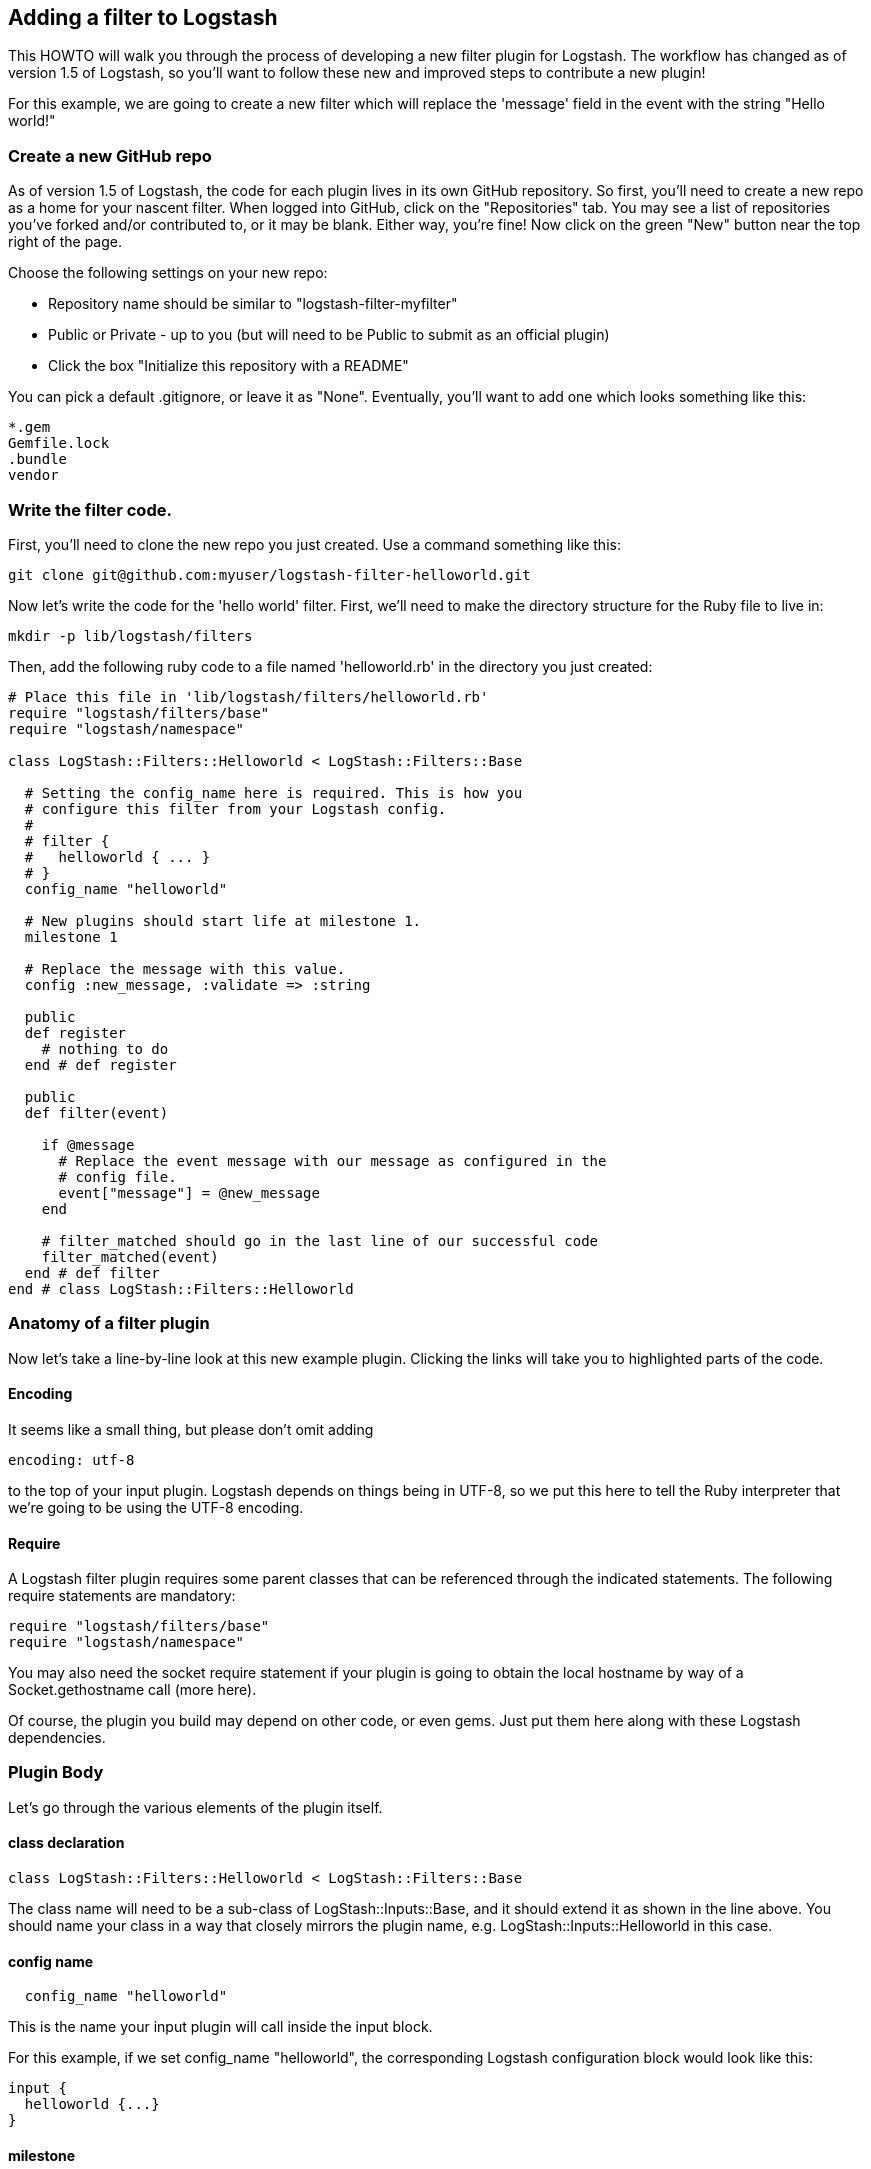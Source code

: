 == Adding a filter to Logstash

This HOWTO will walk you through the process of developing a new filter plugin for Logstash. The workflow has changed as of version 1.5 of Logstash, so you'll want to follow these new and improved steps to contribute a new plugin!

For this example, we are going to create a new filter which will replace the 'message' field in the event with the string "Hello world!"

=== Create a new GitHub repo
As of version 1.5 of Logstash, the code for each plugin lives in its own GitHub repository. So first, you'll need to create a new repo as a home for your nascent filter. When logged into GitHub, click on the "Repositories" tab. You may see a list of repositories you've forked and/or contributed to, or it may be blank. Either way, you're fine! Now click on the green "New" button near the top right of the page.

Choose the following settings on your new repo:

* Repository name should be similar to "logstash-filter-myfilter"
* Public or Private - up to you (but will need to be Public to submit as an official plugin)
* Click the box "Initialize this repository with a README"

You can pick a default .gitignore, or leave it as "None". Eventually, you'll want to add one which looks something like this:

[source,sh]
----------------------------------
*.gem
Gemfile.lock
.bundle
vendor
----------------------------------

=== Write the filter code.
First, you'll need to clone the new repo you just created. Use a command something like this:

[source,sh]
----------------------------------
git clone git@github.com:myuser/logstash-filter-helloworld.git
----------------------------------

Now let's write the code for the 'hello world' filter. First, we'll need to make the directory structure for the Ruby file to live in:

[source,sh]
----------------------------------
mkdir -p lib/logstash/filters
----------------------------------

Then, add the following ruby code to a file named 'helloworld.rb' in the directory you just created:

[source,js]
----------------------------------
# Place this file in 'lib/logstash/filters/helloworld.rb'
require "logstash/filters/base"
require "logstash/namespace"

class LogStash::Filters::Helloworld < LogStash::Filters::Base

  # Setting the config_name here is required. This is how you
  # configure this filter from your Logstash config.
  #
  # filter {
  #   helloworld { ... }
  # }
  config_name "helloworld"

  # New plugins should start life at milestone 1.
  milestone 1

  # Replace the message with this value.
  config :new_message, :validate => :string

  public
  def register
    # nothing to do
  end # def register

  public
  def filter(event)

    if @message
      # Replace the event message with our message as configured in the
      # config file.
      event["message"] = @new_message
    end

    # filter_matched should go in the last line of our successful code
    filter_matched(event)
  end # def filter
end # class LogStash::Filters::Helloworld
----------------------------------


=== Anatomy of a filter plugin

Now let's take a line-by-line look at this new example plugin. Clicking the links will take you to highlighted parts of the code.

==== Encoding

It seems like a small thing, but please don’t omit adding

[source,sh]
----------------------------------
encoding: utf-8
----------------------------------

to the top of your input plugin. Logstash depends on things being in UTF-8, so we put this here to tell the Ruby interpreter that we’re going to be using the UTF-8 encoding.

==== Require

A Logstash filter plugin requires some parent classes that can be referenced through the indicated statements. The following require statements are mandatory:

[source,ruby]
----------------------------------
require "logstash/filters/base"
require "logstash/namespace"
----------------------------------

You may also need the socket require statement if your plugin is going to obtain the local hostname by way of a Socket.gethostname call (more here).

Of course, the plugin you build may depend on other code, or even gems. Just put them here along with these Logstash dependencies.

=== Plugin Body

Let's go through the various elements of the plugin itself.

==== class declaration
[source,ruby]
----------------------------------
class LogStash::Filters::Helloworld < LogStash::Filters::Base
----------------------------------

The class name will need to be a sub-class of LogStash::Inputs::Base, and it should extend it as shown in the line above. You should name your class in a way that closely mirrors the plugin name, e.g. LogStash::Inputs::Helloworld in this case.

==== config name
[source,ruby]
----------------------------------
  config_name "helloworld"
----------------------------------
This is the name your input plugin will call inside the input block.

For this example, if we set config_name "helloworld", the corresponding Logstash configuration block would look like this:
 
[source,js]
----------------------------------
input {
  helloworld {...}
}
----------------------------------

==== milestone
[source,ruby]
----------------------------------
  milestone 1
----------------------------------
Milestones are defined in https://github.com/elasticsearch/logstash/blob/master/docs/plugin-milestones.md[Logstash milestones]. Basically,

* Milestone 1: it’s new and under development and may change
* Milestone 2: more stable, more backwards-compatible, more-widely used
* Milestone 3: even more backward compatible & this is likely enforced by automated tests.
* Milestone 0: Infrequently used, means that the plugin is under-supported.

Since we're writing a brand-new plugin, it should initially be set to `milestone 1`.

==== configuration parameters
[source,ruby]
----------------------------------
  config :new_message, :validate => :string
----------------------------------
This section will allow us to define as many (or as few) parameters as we need to communicate to Logstash how it should process the events. In this example, we'll just set one configuration, `new_message`, which allows the user to describe the string which will replace the original message provided to Logstash. As you can see, it is also possible to specify a data type for validation (in this case, we ensure that the parameter arrives in Logstash as a string).

=== plugin methods
Logstash filters contain two main methods: `register` and `filter`.

==== register method

* The Logstash `register` method is like an `initialize` method. It was originally created to enforce having `super` called, preventing headaches for newbies. (Note: It may go away in favor of `initialize`, in conjunction with some enforced testing to ensure `super` is called.)
* `public` This means the method can be called anywhere, not just within the class. This is the default behavior for methods in Ruby, but it is called explicitly here anyway.
* Assign instance variables here. In the example, @host is defined here.
Calling fix_streaming_codecs will automatically override the assigned codec if you use the plain or json codecs. This may or may not be needed for your plugin.


==== filter method
The plugin's `filter` method is where the actual filtering work takes place! Inside the `filter` method you can refer to the event data using the `event` hash. For example, to modify the `message` field directly in the event, we can use this code:

[source,ruby]
----------------------------------
  event["message"] = @new_message
----------------------------------
After this line of code is executed, the original message in the event will be replaced by whatever was specified in the `new_message` configuration when Logstash was run.


[source,ruby]
----------------------------------
  filter_matched(event)
----------------------------------
Calling the `filter_matched` method upon succesful execution of the plugin will ensure that any fields or tags added through the Logstash configuration for this filter will be handled correctly. For example, any `add_field`, `remove_field`, `add_tag` and/or `remove_tag` actions will be performed at this time.

=== add a gemspec file

[source,ruby]
----------------------------------
Gem::Specification.new do |s|
  s.name = 'logstash-filter-helloworld'
  s.version = '0.1.1'
  s.licenses = ['Apache License (2.0)']
  s.summary = "This filter generates a hello world message in Logstash"
  s.description = "This gem is a logstash plugin required to be installed on top of the Logstash core pipeline using $LS_HOME/bin/plugin install gemname. This gem is not a stand-alone program"
  s.authors = ["Elasticsearch"]
  s.email = 'info@elasticsearch.com'
  s.homepage = "http://www.elasticsearch.org/guide/en/logstash/current/index.html"
  s.require_paths = ["lib"]

  # Files
  s.files = `git ls-files`.split($\)
   # Tests
  s.test_files = s.files.grep(%r{^(test|spec|features)/})

  # Special flag to let us know this is actually a logstash plugin
  s.metadata = { "logstash_plugin" => "true", "logstash_group" => "filter" }

  # Gem dependencies
  s.add_runtime_dependency 'logstash', '>= 1.4.0', '< 2.0.0'
#  s.add_runtime_dependency 'logstash-codec-plain'
#  s.add_runtime_dependency 'stud'
  s.add_development_dependency 'logstash-devutils'
end
----------------------------------

=== gemspec file
Now let's create a "gemspec":
[source,ruby]
----------------------------------
mkdir -p spec/filters
----------------------------------

Create a file in this directory, e.g. `spec/filters/helloworld_spec.rb`. Contents should be:

[source,ruby]
----------------------------------
require "logstash/devutils/rspec/spec_helper"
----------------------------------



=== smoke test
Now let's run this simple example, using just stdin input and stdout output. The config file looks like this:

[source,js]
----------------------------------
input { 
  stdin { } 
}
filter {
  helloworld {
      message => "Hello world!"
  }
}
output {
  stdout { }
}
----------------------------------



=== documentation

Logstash provides infrastructure to automatically generate documentation for this plugin. We use the asciidoc format to write documentation so any comments in the source code will be first converted into asciidoc and then into html. All plugin documentation are placed under one reference in elasticsearch.org/guide/latest/logstash.

For formatting code or config example, you can use the asciidoc [source,ruby] directive

For more asciidoc formatting tips, see the excellent reference here https://github.com/elasticsearch/docs#asciidoc-guide



[float]
=== Tell Logstash about it.

Depending on how you installed Logstash, you have a few ways of including this
plugin.

You can use the agent flag --pluginpath flag to specify where the root of your
plugin tree is. In our case, it's the current directory.

[source,js]
----------------------------------
% bin/logstash --pluginpath your/plugin/root -f example.conf
----------------------------------

## Example running

In the example below, I typed in "the quick brown fox" after running the java
command.

[source,js]
----------------------------------
% bin/logstash --pluginpath your/plugin/root -f example.conf
the quick brown fox   
2011-05-12T01:05:09.495000Z mylocalhost: Hello world!
----------------------------------

The output is the standard Logstash stdout output, but in this case our "the quick brown fox" message was replaced with "Hello world!"

All done! :)
